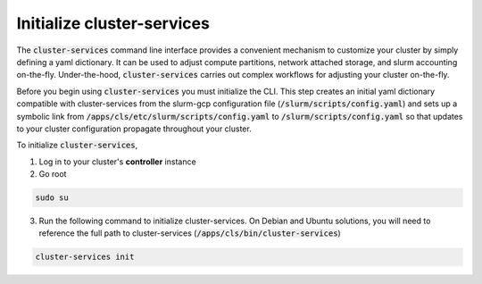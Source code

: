 ################################
Initialize cluster-services
################################

The :code:`cluster-services` command line interface provides a convenient mechanism to customize your cluster by simply defining a yaml dictionary. It can be used to adjust compute partitions, network attached storage, and slurm accounting on-the-fly. Under-the-hood, :code:`cluster-services` carries out complex workflows for adjusting your cluster on-the-fly.

Before you begin using :code:`cluster-services` you must initialize the CLI. This step creates an initial yaml dictionary compatible with cluster-services from the slurm-gcp configuration file (:code:`/slurm/scripts/config.yaml`) and sets up a symbolic link from :code:`/apps/cls/etc/slurm/scripts/config.yaml` to :code:`/slurm/scripts/config.yaml` so that updates to your cluster configuration propagate throughout your cluster.

To initialize :code:`cluster-services`,

1. Log in to your cluster's **controller** instance
2. Go root

.. code-block:: shell

    sudo su


3. Run the following command to initialize cluster-services. On Debian and Ubuntu solutions, you will need to reference the full path to cluster-services (:code:`/apps/cls/bin/cluster-services`)



.. code-block:: shell

    cluster-services init


